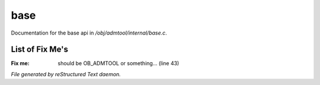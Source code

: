 *****
base
*****

Documentation for the base api in */obj/admtool/internal/base.c*.

List of Fix Me's
----------------

:Fix me: should be OB_ADMTOOL or something... (line 43)

*File generated by reStructured Text daemon.*
